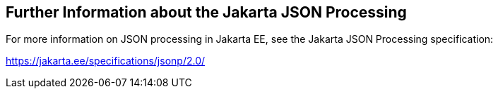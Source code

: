 == Further Information about the Jakarta JSON Processing

For more information on JSON processing in Jakarta EE, see the Jakarta JSON Processing specification:

https://jakarta.ee/specifications/jsonp/2.0/[^]
